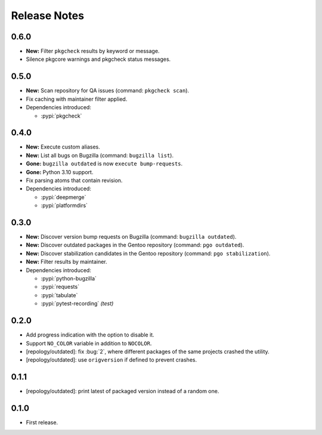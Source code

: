 .. SPDX-FileCopyrightText: 2024 Anna <cyber@sysrq.in>
.. SPDX-License-Identifier: WTFPL
.. No warranty.

Release Notes
=============

0.6.0
-----

* **New:** Filter ``pkgcheck`` results by keyword or message.

* Silence pkgcore warnings and pkgcheck status messages.

0.5.0
-----

* **New:** Scan repository for QA issues (command: ``pkgcheck scan``).

* Fix caching with maintainer filter applied.

* Dependencies introduced:

  * :pypi:`pkgcheck`

0.4.0
-----

* **New:** Execute custom aliases.

* **New:** List all bugs on Bugzilla (command: ``bugzilla list``).

* **Gone:** ``bugzilla outdated`` is now ``execute bump-requests``.

* **Gone:** Python 3.10 support.

* Fix parsing atoms that contain revision.

* Dependencies introduced:

  * :pypi:`deepmerge`
  * :pypi:`platformdirs`

0.3.0
-----

* **New:** Discover version bump requests on Bugzilla (command: ``bugzilla
  outdated``).

* **New:** Discover outdated packages in the Gentoo repository (command: ``pgo
  outdated``).

* **New:** Discover stabilization candidates in the Gentoo repository (command:
  ``pgo stabilization``).

* **New:** Filter results by maintainer.

* Dependencies introduced:

  * :pypi:`python-bugzilla`
  * :pypi:`requests`
  * :pypi:`tabulate`
  * :pypi:`pytest-recording` *(test)*

0.2.0
-----

* Add progress indication with the option to disable it.

* Support ``NO_COLOR`` variable in addition to ``NOCOLOR``.

* [repology/outdated]: fix :bug:`2`, where different packages of the same
  projects crashed the utility.

* [repology/outdated]: use ``origversion`` if defined to prevent crashes.

0.1.1
-----

* [repology/outdated]: print latest of packaged version instead of a random one.

0.1.0
-----

* First release.
